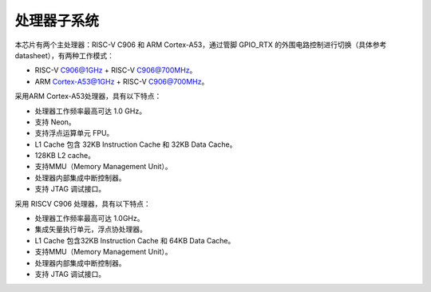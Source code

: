 处理器子系统
------------

本芯片有两个主处理器：RISC-V C906 和 ARM Cortex-A53，通过管脚 GPIO_RTX 的外围电路控制进行切换（具体参考datasheet），有两种工作模式：

- RISC-V C906@1GHz + RISC-V C906@700MHz。

- ARM Cortex-A53@1GHz + RISC-V C906@700MHz。

采用ARM Cortex-A53处理器，具有以下特点：

-  处理器工作频率最高可达 1.0 GHz。

-  支持 Neon。

-  支持浮点运算单元 FPU。

-  L1 Cache 包含 32KB Instruction Cache 和 32KB Data Cache。

-  128KB L2 cache。

-  支持MMU（Memory Management Unit）。

-  处理器内部集成中断控制器。

-  支持 JTAG 调试接口。

采用 RISCV C906 处理器，具有以下特点：

-  处理器工作频率最高可达 1.0GHz。

-  集成矢量执行单元，浮点协处理器。

-  L1 Cache 包含32KB Instruction Cache 和 64KB Data Cache。

-  支持MMU（Memory Management Unit）。

-  处理器内部集成中断控制器。

-  支持 JTAG 调试接口。
